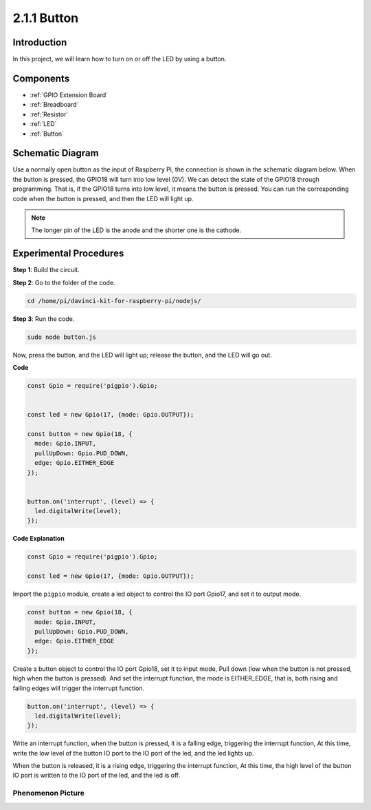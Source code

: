 2.1.1 Button
===============

Introduction
-----------------

In this project, we will learn how to turn on or off the LED by using a
button.

Components
---------------

.. image:: ../media/list_2.1.1_Button.png


* :ref:`GPIO Extension Board`
* :ref:`Breadboard`
* :ref:`Resistor`
* :ref:`LED`
* :ref:`Button`

Schematic Diagram
---------------------

Use a normally open button as the input of Raspberry Pi, the connection
is shown in the schematic diagram below. When the button is pressed, the
GPIO18 will turn into low level (0V). We can detect the state of the
GPIO18 through programming. That is, if the GPIO18 turns into low level,
it means the button is pressed. You can run the corresponding code when
the button is pressed, and then the LED will light up.

.. note::
    The longer pin of the LED is the anode and the shorter one is
    the cathode.

.. image:: ../media/image302.png


.. image:: ../media/image303.png


Experimental Procedures
---------------------------

**Step 1**: Build the circuit.

.. image:: ../media/image152.png

**Step 2**: Go to the folder of the code.

.. raw:: html

   <run></run>

.. code-block:: 

    cd /home/pi/davinci-kit-for-raspberry-pi/nodejs/

**Step 3**: Run the code.

.. raw:: html

   <run></run>

.. code-block:: 

    sudo node button.js

Now, press the button, and the LED will light up; 
release the button, and the LED will go out. 

**Code**

.. code-block:: js

    const Gpio = require('pigpio').Gpio; 

    
    const led = new Gpio(17, {mode: Gpio.OUTPUT});
   
    const button = new Gpio(18, {
      mode: Gpio.INPUT,
      pullUpDown: Gpio.PUD_DOWN,     
      edge: Gpio.EITHER_EDGE        
    });

    
    button.on('interrupt', (level) => {  
      led.digitalWrite(level);          
    });

**Code Explanation**

.. code-block:: js

    const Gpio = require('pigpio').Gpio;    

    const led = new Gpio(17, {mode: Gpio.OUTPUT});

Import the ``pigpio`` module, create a led object to control the IO port Gpio17, and set it to output mode.

.. code-block:: js

    const button = new Gpio(18, {
      mode: Gpio.INPUT,
      pullUpDown: Gpio.PUD_DOWN,     
      edge: Gpio.EITHER_EDGE       
    });

Create a button object to control the IO port Gpio18, set it to input mode,
Pull down (low when the button is not pressed, high when the button is pressed).
And set the interrupt function, the mode is EITHER_EDGE, that is, both rising and falling edges will trigger the interrupt function.

.. code-block:: js

    button.on('interrupt', (level) => {  
      led.digitalWrite(level);          
    });

Write an interrupt function, when the button is pressed, it is a falling edge, triggering the interrupt function,
At this time, write the low level of the button IO port to the IO port of the led, and the led lights up.

When the button is released, it is a rising edge, triggering the interrupt function,
At this time, the high level of the button IO port is written to the IO port of the led, and the led is off.     

Phenomenon Picture
^^^^^^^^^^^^^^^^^^

.. image:: ../media/image153.jpeg


